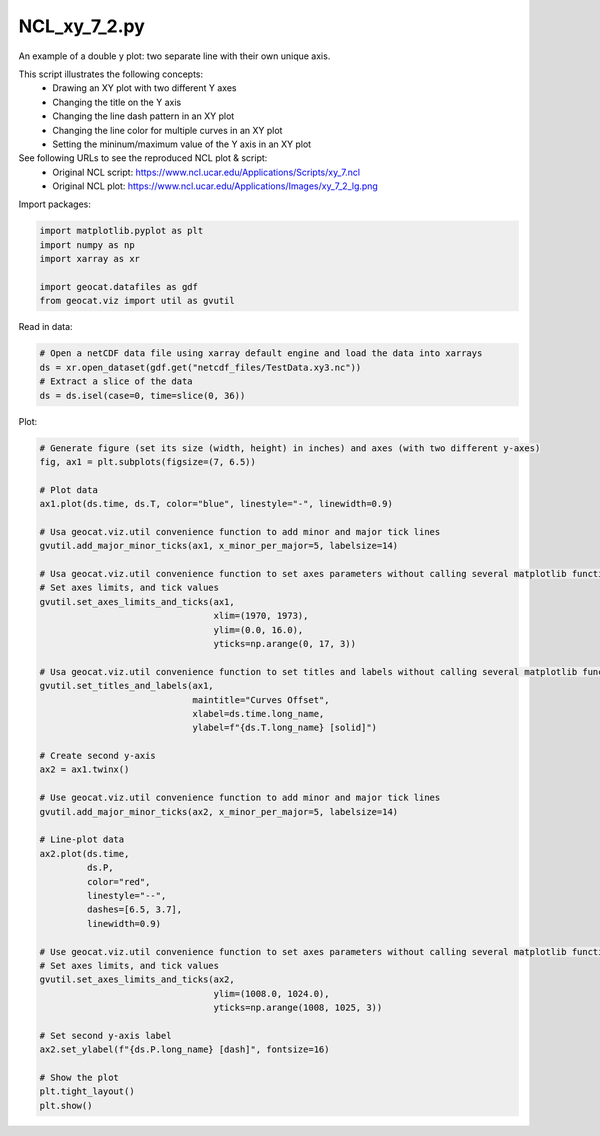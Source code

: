 
.. DO NOT EDIT.
.. THIS FILE WAS AUTOMATICALLY GENERATED BY SPHINX-GALLERY.
.. TO MAKE CHANGES, EDIT THE SOURCE PYTHON FILE:
.. "gallery/XY/NCL_xy_7_2.py"
.. LINE NUMBERS ARE GIVEN BELOW.

.. only:: html

    .. note::
        :class: sphx-glr-download-link-note

        Click :ref:`here <sphx_glr_download_gallery_XY_NCL_xy_7_2.py>`
        to download the full example code

.. rst-class:: sphx-glr-example-title

.. _sphx_glr_gallery_XY_NCL_xy_7_2.py:


NCL_xy_7_2.py
===============
An example of a double y plot: two separate line with their own unique axis.

This script illustrates the following concepts:
   - Drawing an XY plot with two different Y axes
   - Changing the title on the Y axis
   - Changing the line dash pattern in an XY plot
   - Changing the line color for multiple curves in an XY plot
   - Setting the mininum/maximum value of the Y axis in an XY plot

See following URLs to see the reproduced NCL plot & script:
    - Original NCL script: https://www.ncl.ucar.edu/Applications/Scripts/xy_7.ncl
    - Original NCL plot: https://www.ncl.ucar.edu/Applications/Images/xy_7_2_lg.png

.. GENERATED FROM PYTHON SOURCE LINES 19-20

Import packages:

.. GENERATED FROM PYTHON SOURCE LINES 20-27

.. code-block:: default

    import matplotlib.pyplot as plt
    import numpy as np
    import xarray as xr

    import geocat.datafiles as gdf
    from geocat.viz import util as gvutil








.. GENERATED FROM PYTHON SOURCE LINES 28-29

Read in data:

.. GENERATED FROM PYTHON SOURCE LINES 29-35

.. code-block:: default


    # Open a netCDF data file using xarray default engine and load the data into xarrays
    ds = xr.open_dataset(gdf.get("netcdf_files/TestData.xy3.nc"))
    # Extract a slice of the data
    ds = ds.isel(case=0, time=slice(0, 36))








.. GENERATED FROM PYTHON SOURCE LINES 36-37

Plot:

.. GENERATED FROM PYTHON SOURCE LINES 37-86

.. code-block:: default


    # Generate figure (set its size (width, height) in inches) and axes (with two different y-axes)
    fig, ax1 = plt.subplots(figsize=(7, 6.5))

    # Plot data
    ax1.plot(ds.time, ds.T, color="blue", linestyle="-", linewidth=0.9)

    # Usa geocat.viz.util convenience function to add minor and major tick lines
    gvutil.add_major_minor_ticks(ax1, x_minor_per_major=5, labelsize=14)

    # Usa geocat.viz.util convenience function to set axes parameters without calling several matplotlib functions
    # Set axes limits, and tick values
    gvutil.set_axes_limits_and_ticks(ax1,
                                     xlim=(1970, 1973),
                                     ylim=(0.0, 16.0),
                                     yticks=np.arange(0, 17, 3))

    # Usa geocat.viz.util convenience function to set titles and labels without calling several matplotlib functions
    gvutil.set_titles_and_labels(ax1,
                                 maintitle="Curves Offset",
                                 xlabel=ds.time.long_name,
                                 ylabel=f"{ds.T.long_name} [solid]")

    # Create second y-axis
    ax2 = ax1.twinx()

    # Use geocat.viz.util convenience function to add minor and major tick lines
    gvutil.add_major_minor_ticks(ax2, x_minor_per_major=5, labelsize=14)

    # Line-plot data
    ax2.plot(ds.time,
             ds.P,
             color="red",
             linestyle="--",
             dashes=[6.5, 3.7],
             linewidth=0.9)

    # Use geocat.viz.util convenience function to set axes parameters without calling several matplotlib functions
    # Set axes limits, and tick values
    gvutil.set_axes_limits_and_ticks(ax2,
                                     ylim=(1008.0, 1024.0),
                                     yticks=np.arange(1008, 1025, 3))

    # Set second y-axis label
    ax2.set_ylabel(f"{ds.P.long_name} [dash]", fontsize=16)

    # Show the plot
    plt.tight_layout()
    plt.show()



.. image:: /gallery/XY/images/sphx_glr_NCL_xy_7_2_001.png
    :alt: Curves Offset
    :class: sphx-glr-single-img






.. rst-class:: sphx-glr-timing

   **Total running time of the script:** ( 0 minutes  0.215 seconds)


.. _sphx_glr_download_gallery_XY_NCL_xy_7_2.py:


.. only :: html

 .. container:: sphx-glr-footer
    :class: sphx-glr-footer-example



  .. container:: sphx-glr-download sphx-glr-download-python

     :download:`Download Python source code: NCL_xy_7_2.py <NCL_xy_7_2.py>`



  .. container:: sphx-glr-download sphx-glr-download-jupyter

     :download:`Download Jupyter notebook: NCL_xy_7_2.ipynb <NCL_xy_7_2.ipynb>`


.. only:: html

 .. rst-class:: sphx-glr-signature

    `Gallery generated by Sphinx-Gallery <https://sphinx-gallery.github.io>`_
